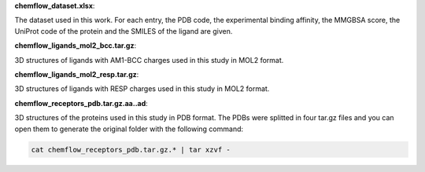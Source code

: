**chemflow_dataset.xlsx**:

The dataset used in this work. For each entry, the PDB code, the experimental binding affinity, the MMGBSA score, the UniProt code of the protein and the SMILES of the ligand are given.

**chemflow_ligands_mol2_bcc.tar.gz**:

3D structures of ligands with AM1-BCC charges used in this study in MOL2 format.

**chemflow_ligands_mol2_resp.tar.gz**:

3D structures of ligands with RESP charges used in this study in MOL2 format.

**chemflow_receptors_pdb.tar.gz.aa..ad**:

3D structures of the proteins used in this study in PDB format.
The PDBs were splitted in four tar.gz files and you can open them to generate the original folder with the following command:

.. code-block:: bash
    
  cat chemflow_receptors_pdb.tar.gz.* | tar xzvf -

